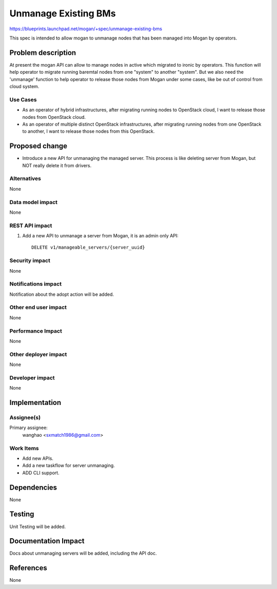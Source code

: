 ..
 This work is licensed under a Creative Commons Attribution 3.0 Unported
 License.

 http://creativecommons.org/licenses/by/3.0/legalcode

=====================
Unmanage Existing BMs
=====================

https://blueprints.launchpad.net/mogan/+spec/unmanage-existing-bms

This spec is intended to allow mogan to unmanage nodes that has been managed
into Mogan by operators.

Problem description
===================

At present the mogan API can allow to manage nodes in active which
migrated to ironic by operators. This function will help operator to migrate
running baremtal nodes from one "system" to another "system". But we also need
the 'unmanage' function to help operator to release those nodes from Mogan
under some cases, like be out of control from cloud system.

Use Cases
---------

* As an operator of hybrid infrastructures, after migrating running nodes
  to OpenStack cloud, I want to release those nodes from OpenStack cloud.

* As an operator of multiple distinct OpenStack infrastructures, after
  migrating running nodes from one OpenStack to another, I want to release
  those nodes from this OpenStack.


Proposed change
===============

*  Introduce a new API for unmanaging the managed server. This process is like
   deleting server from Mogan, but NOT really delete it from drivers.


Alternatives
------------

None

Data model impact
-----------------

None


REST API impact
---------------

#. Add a new API to unmanage a server from Mogan, it is an admin only API::

    DELETE v1/manageable_servers/{server_uuid}


Security impact
---------------

None

Notifications impact
--------------------

Notification about the adopt action will be added.

Other end user impact
---------------------

None

Performance Impact
------------------

None

Other deployer impact
---------------------

None

Developer impact
----------------

None


Implementation
==============

Assignee(s)
-----------

Primary assignee:
  wanghao <sxmatch1986@gmail.com>

Work Items
----------

* Add new APIs.
* Add a new taskflow for server unmanaging.
* ADD CLI support.

Dependencies
============

None

Testing
=======

Unit Testing will be added.

Documentation Impact
====================

Docs about unmanaging servers will be added, including the API doc.

References
==========

None
